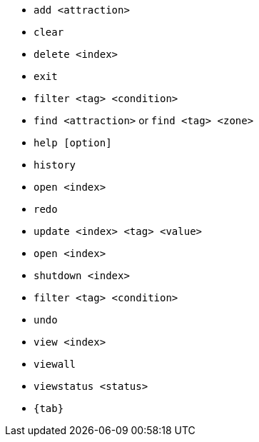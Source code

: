 :stylesDir: stylesheets
:experimental:
* `add <attraction>`

* `clear`

* `delete <index>`
* `exit`
* `filter <tag> <condition>`
* `find <attraction>` or `find <tag> <zone>`
* `help [option]`
* `history`
* `open <index>`
* `redo`

* `update <index> <tag> <value>`
* `open <index>`
* `shutdown <index>`

* `filter <tag> <condition>`


* `undo`

* `view <index>`
* `viewall`
* `viewstatus <status>`

* `{tab}`

